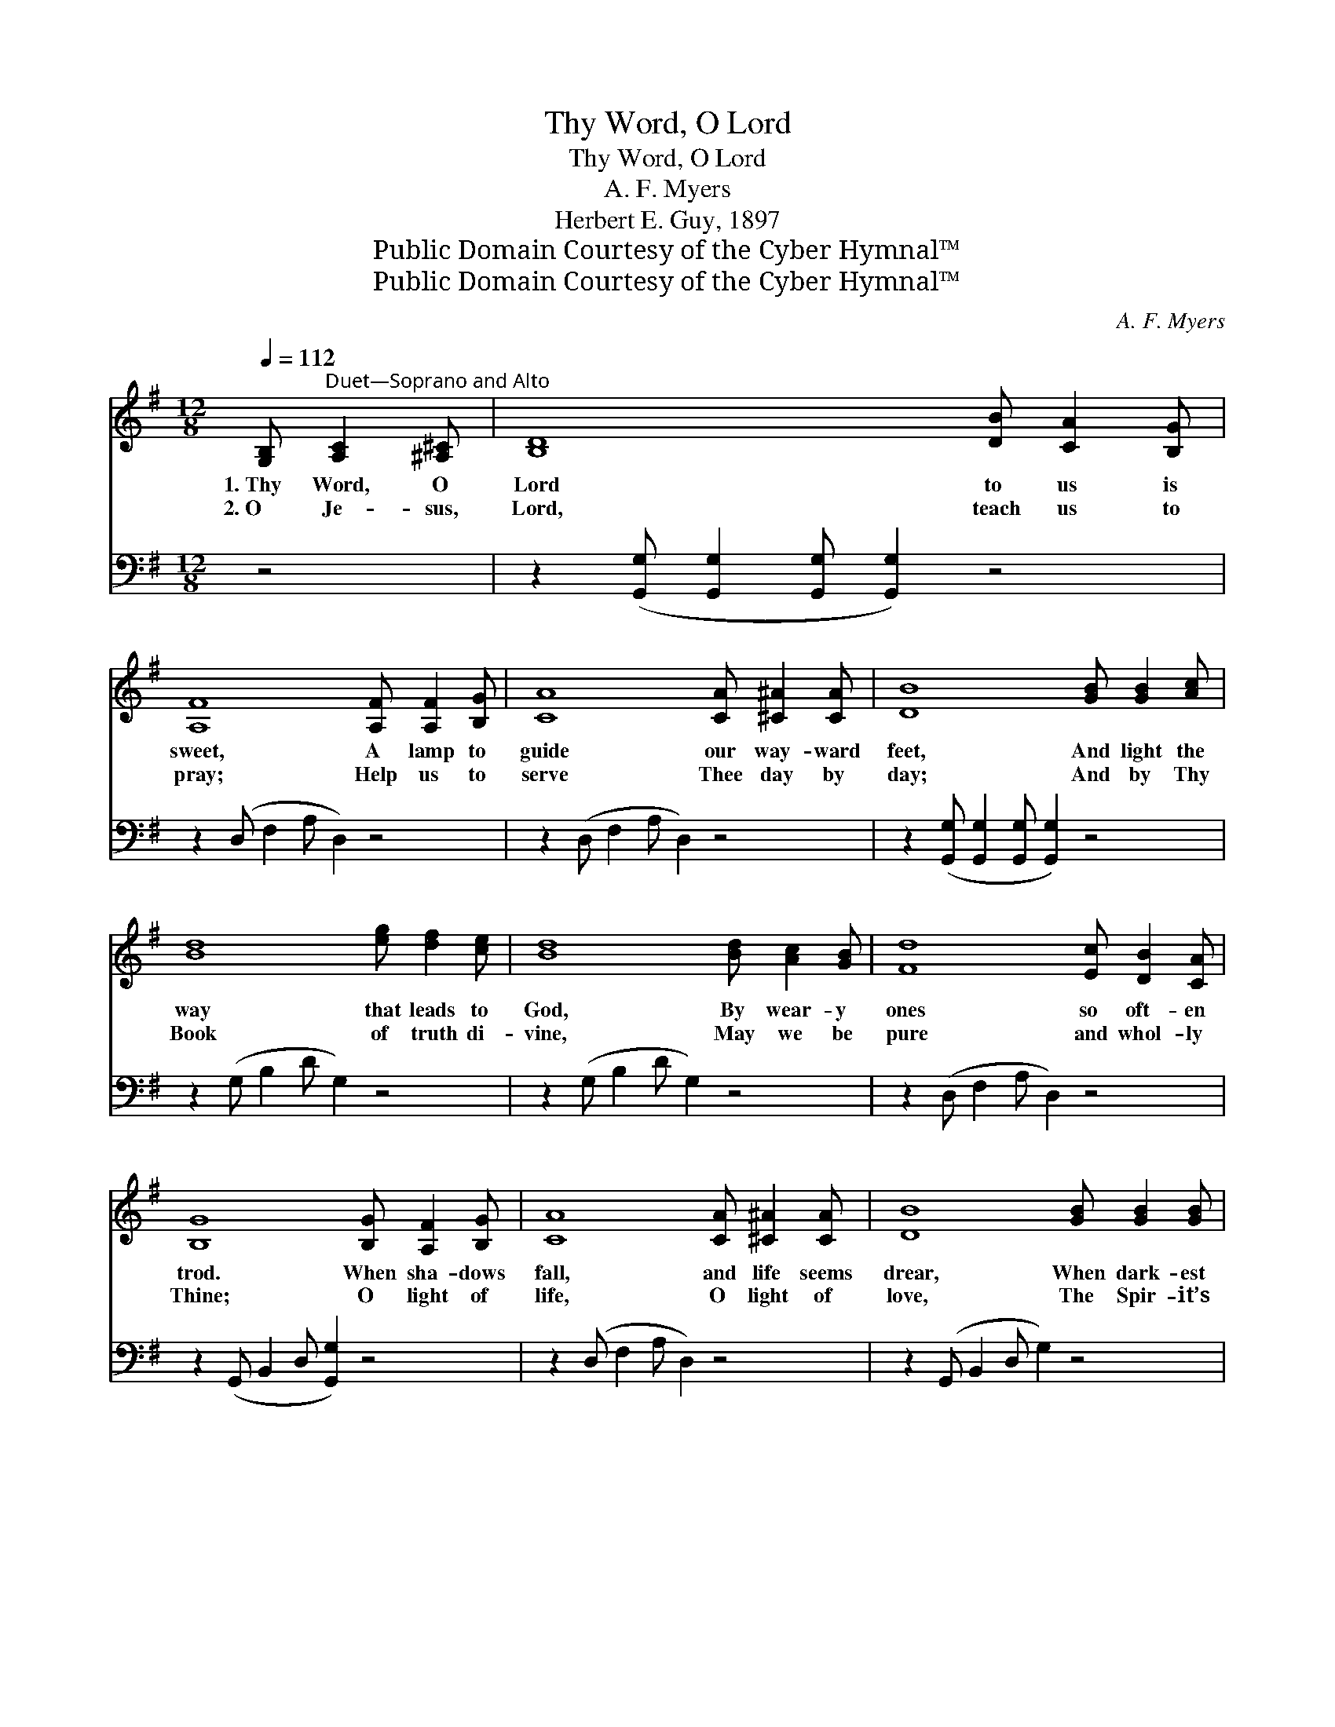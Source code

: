 X:1
T:Thy Word, O Lord
T:Thy Word, O Lord
T:A. F. Myers
T:Herbert E. Guy, 1897
T:Public Domain Courtesy of the Cyber Hymnal™
T:Public Domain Courtesy of the Cyber Hymnal™
C:A. F. Myers
Z:Public Domain
Z:Courtesy of the Cyber Hymnal™
%%score ( 1 2 ) ( 3 4 )
L:1/8
Q:1/4=112
M:12/8
K:G
V:1 treble 
V:2 treble 
V:3 bass 
V:4 bass 
V:1
 [G,B,]"^Duet—Soprano and Alto" [A,C]2 [^A,^C] | [B,D]8 [DB] [CA]2 [B,G] | %2
w: 1.~Thy Word, O|Lord to us is|
w: 2.~O Je- sus,|Lord, teach us to|
 [A,F]8 [A,F] [A,F]2 [B,G] | [CA]8 [CA] [^C^A]2 [CA] | [DB]8 [GB] [GB]2 [Ac] | %5
w: sweet, A lamp to|guide our way- ward|feet, And light the|
w: pray; Help us to|serve Thee day by|day; And by Thy|
 [Bd]8 [eg] [df]2 [ce] | [Bd]8 [Bd] [Ac]2 [GB] | [Fd]8 [Ec] [DB]2 [CA] | %8
w: way that leads to|God, By wear- y|ones so oft- en|
w: Book of truth di-|vine, May we be|pure and whol- ly|
 [B,G]8 [B,G] [A,F]2 [B,G] | [CA]8 [CA] [^C^A]2 [CA] | [DB]8 [GB] [GB]2 [GB] | %11
w: trod. When sha- dows|fall, and life seems|drear, When dark- est|
w: Thine; O light of|life, O light of|love, The Spir- it’s|
 [FA]8 [EG] [DF]2 [^CE] | D8 [^CE]2 [=CF] x | [B,G]8 [B,G] [CA]2 [DB] | [Ec]8 [eg] [df]2 [ce] | %15
w: gloom sur- rounds us|here, Be Thou|our guide, be Thou|our stay, And lead|
w: gift, sent from a-|bove, We’ll fol-|low where Thou leadst|the way, And safe-|
 [Bd]8 [Bd] [Ac]2 [GB] | [Fd]8 [Ec] [DB]2 [CA] | [B,G]8 |] %18
w: us in the nar-|row way, The bless-|èd|
w: ly reach the realms|of day, The glor-|ious|
V:2
 x4 | x12 | x12 | x12 | x12 | x12 | x12 | x12 | x12 | x12 | x12 | x12 | (B,4 B,2 C2) D x3 | x12 | %14
 x12 | x12 | x12 | x8 |] %18
V:3
 z4 | z2 ([G,,G,] [G,,G,]2 [G,,G,] [G,,G,]2) z4 | z2 (D, F,2 A, D,2) z4 | z2 (D, F,2 A, D,2) z4 | %4
 z2 ([G,,G,] [G,,G,]2 [G,,G,] [G,,G,]2) z4 | z2 (G, B,2 D G,2) z4 | z2 (G, B,2 D G,2) z4 | %7
 z2 (D, F,2 A, D,2) z4 | z2 (G,, B,,2 D, [G,,G,]2) z4 | z2 (D, F,2 A, D,2) z4 | %10
 z2 (G,, B,,2 D, G,2) z4 | z2 (A, _D2 D C2) z4 | (F,4 G,2 A,2) z4 | z2 (G, D,2 B,, G,,2) z4 | %14
 z2 (C, E,2 G, [C,C]2) z4 | z2 (G, B,2 D G,2) z4 | z2 (D, F,2 A, D,2) z4 | %17
 z2 ([G,,D,] [G,,D,]2 [G,,D,] [G,,D,]2) |] %18
V:4
 x4 | x12 | x12 | x12 | x12 | x12 | x12 | x12 | x12 | x12 | x12 | x12 | D,8 x4 | x12 | x12 | x12 | %16
 x12 | x8 |] %18

